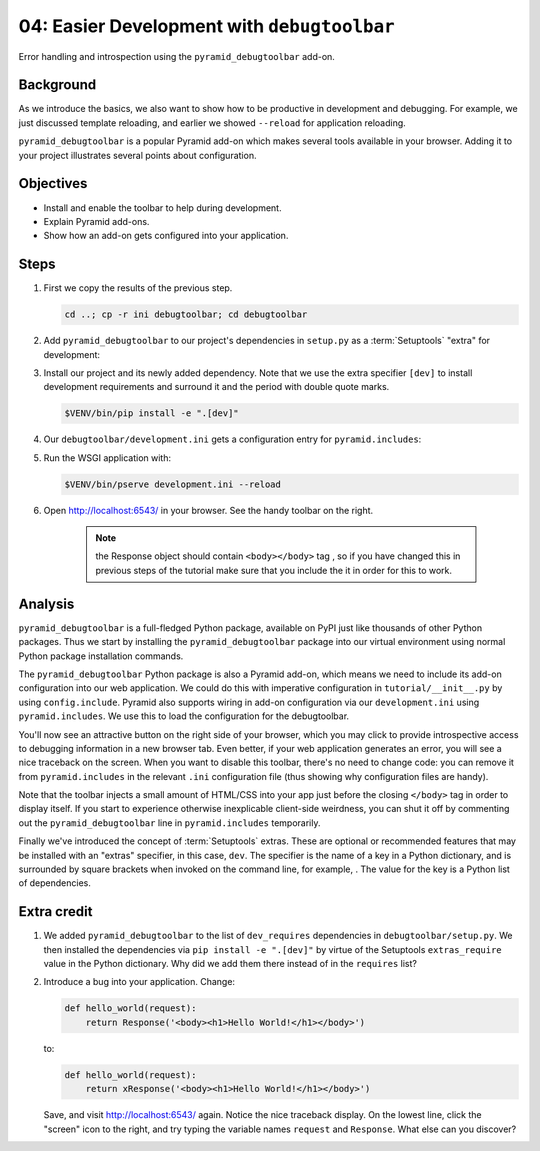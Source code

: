 .. _qtut_debugtoolbar:

============================================
04: Easier Development with ``debugtoolbar``
============================================

Error handling and introspection using the ``pyramid_debugtoolbar`` add-on.


Background
==========

As we introduce the basics, we also want to show how to be productive in
development and debugging. For example, we just discussed template reloading,
and earlier we showed ``--reload`` for application reloading.

``pyramid_debugtoolbar`` is a popular Pyramid add-on which makes several tools
available in your browser. Adding it to your project illustrates several points
about configuration.


Objectives
==========

- Install and enable the toolbar to help during development.

- Explain Pyramid add-ons.

- Show how an add-on gets configured into your application.


Steps
=====

#.  First we copy the results of the previous step.

    .. code-block:: bash

        cd ..; cp -r ini debugtoolbar; cd debugtoolbar

#.  Add ``pyramid_debugtoolbar`` to our project's dependencies in ``setup.py`` as a :term:`Setuptools` "extra" for development:

    .. literalinclude:: debugtoolbar/setup.py
        :language: python
        :linenos:
        :emphasize-lines: 10-16, 20-22

#.  Install our project and its newly added dependency.
    Note that we use the extra specifier ``[dev]`` to install development requirements and surround it and the period with double quote marks.

    .. code-block:: bash

        $VENV/bin/pip install -e ".[dev]"

#.  Our ``debugtoolbar/development.ini`` gets a configuration entry for ``pyramid.includes``:

    .. literalinclude:: debugtoolbar/development.ini
        :language: ini
        :linenos:

#.  Run the WSGI application with:

    .. code-block:: bash

        $VENV/bin/pserve development.ini --reload

#.  Open http://localhost:6543/ in your browser.
    See the handy toolbar on the right. 
    
      
      .. note:: 
        the Response object should contain ``<body></body>`` tag , so if you have changed this in previous steps of the tutorial make sure that you include the it         in order for this to work.
    


Analysis
========

``pyramid_debugtoolbar`` is a full-fledged Python package, available on PyPI
just like thousands of other Python packages. Thus we start by installing the
``pyramid_debugtoolbar`` package into our virtual environment using normal
Python package installation commands.

The ``pyramid_debugtoolbar`` Python package is also a Pyramid add-on, which
means we need to include its add-on configuration into our web application. We
could do this with imperative configuration in ``tutorial/__init__.py`` by
using ``config.include``. Pyramid also supports wiring in add-on configuration
via our ``development.ini`` using ``pyramid.includes``. We use this to load the
configuration for the debugtoolbar.

You'll now see an attractive button on the right side of your browser, which
you may click to provide introspective access to debugging information in a new
browser tab. Even better, if your web application generates an error, you will
see a nice traceback on the screen. When you want to disable this toolbar,
there's no need to change code: you can remove it from ``pyramid.includes`` in
the relevant ``.ini`` configuration file (thus showing why configuration files
are handy).

Note that the toolbar injects a small amount of HTML/CSS into your app just
before the closing ``</body>`` tag in order to display itself. If you start to
experience otherwise inexplicable client-side weirdness, you can shut it off
by commenting out the ``pyramid_debugtoolbar`` line in ``pyramid.includes``
temporarily.

Finally we've introduced the concept of :term:`Setuptools` extras.
These are optional or recommended features that may be installed with an "extras" specifier, in this case, ``dev``.
The specifier is the name of a key in a Python dictionary, and is surrounded by square brackets when invoked on the command line, for example, .
The value for the key is a Python list of dependencies.

.. seealso:: See also :ref:`pyramid_debugtoolbar <toolbar:overview>`.


Extra credit
============

#.  We added ``pyramid_debugtoolbar`` to the list of ``dev_requires`` dependencies in ``debugtoolbar/setup.py``.
    We then installed the dependencies via ``pip install -e ".[dev]"`` by virtue of the Setuptools ``extras_require`` value in the Python dictionary.
    Why did we add them there instead of in the ``requires`` list?

#.  Introduce a bug into your application. Change:

    .. code-block:: python

        def hello_world(request):
            return Response('<body><h1>Hello World!</h1></body>')

    to:

    .. code-block:: python

        def hello_world(request):
            return xResponse('<body><h1>Hello World!</h1></body>')

    Save, and visit http://localhost:6543/ again.
    Notice the nice traceback display.
    On the lowest line, click the "screen" icon to the right, and try typing the variable names ``request`` and ``Response``.
    What else can you discover?
